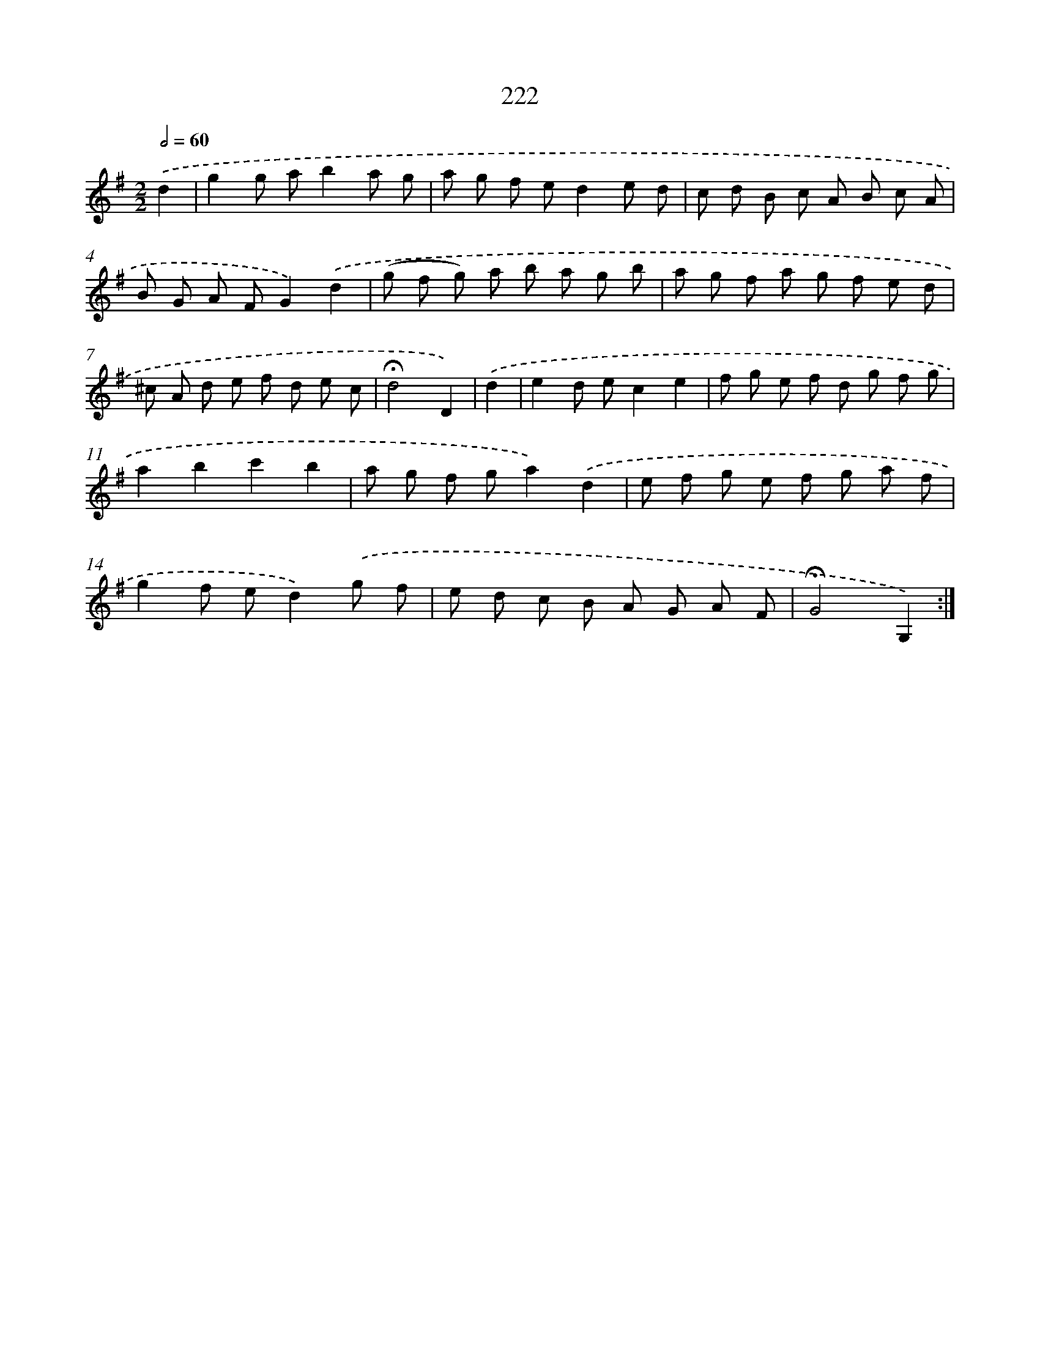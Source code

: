 X: 11519
T: 222
%%abc-version 2.0
%%abcx-abcm2ps-target-version 5.9.1 (29 Sep 2008)
%%abc-creator hum2abc beta
%%abcx-conversion-date 2018/11/01 14:37:16
%%humdrum-veritas 4076843537
%%humdrum-veritas-data 1031387459
%%continueall 1
%%barnumbers 0
L: 1/8
M: 2/2
Q: 1/2=60
K: G clef=treble
.('d2 [I:setbarnb 1]|
g2g ab2a g |
a g f ed2e d |
c d B c A B c A |
B G A FG2).('d2 |
(g f g) a b a g b |
a g f a g f e d |
^c A d e f d e c |
!fermata!d4D2) |
.('d2 [I:setbarnb 9]|
e2d ec2e2 |
f g e f d g f g |
a2b2c'2b2 |
a g f ga2).('d2 |
e f g e f g a f |
g2f ed2).('g f |
e d c B A G A F |
!fermata!G4G,2) :|]
